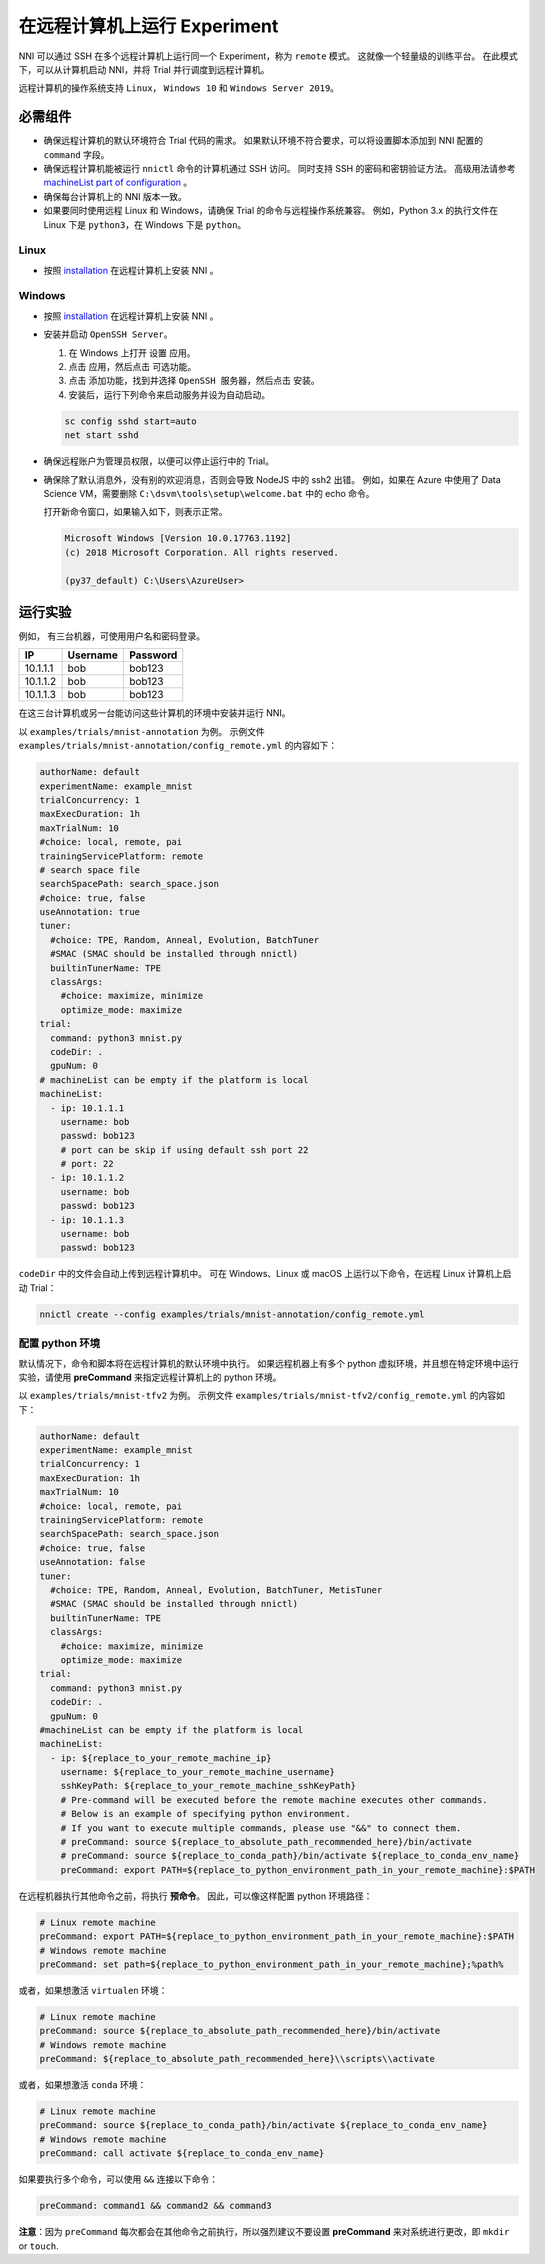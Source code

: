 在远程计算机上运行 Experiment
====================================

NNI 可以通过 SSH 在多个远程计算机上运行同一个 Experiment，称为 ``remote`` 模式。 这就像一个轻量级的训练平台。 在此模式下，可以从计算机启动 NNI，并将 Trial 并行调度到远程计算机。

远程计算机的操作系统支持 ``Linux``\ ， ``Windows 10`` 和 ``Windows Server 2019``。

必需组件
------------


* 
  确保远程计算机的默认环境符合 Trial 代码的需求。 如果默认环境不符合要求，可以将设置脚本添加到 NNI 配置的 ``command`` 字段。

* 
  确保远程计算机能被运行 ``nnictl`` 命令的计算机通过 SSH 访问。 同时支持 SSH 的密码和密钥验证方法。 高级用法请参考 `machineList part of configuration <../Tutorial/ExperimentConfig.rst>`__ 。

* 
  确保每台计算机上的 NNI 版本一致。

* 
  如果要同时使用远程 Linux 和 Windows，请确保 Trial 的命令与远程操作系统兼容。 例如，Python 3.x 的执行文件在 Linux 下是 ``python3``，在 Windows 下是 ``python``。

Linux
^^^^^


* 按照 `installation <../Tutorial/InstallationLinux.rst>`__  在远程计算机上安装 NNI 。

Windows
^^^^^^^


* 
  按照 `installation <../Tutorial/InstallationLinux.rst>`__  在远程计算机上安装 NNI 。

* 
  安装并启动 ``OpenSSH Server``。


  #. 
     在 Windows 上打开 ``设置`` 应用。

  #. 
     点击 ``应用``，然后点击 ``可选功能``。

  #. 
     点击 ``添加功能``，找到并选择 ``OpenSSH 服务器``，然后点击 ``安装``。

  #. 
     安装后，运行下列命令来启动服务并设为自动启动。

  .. code-block:: bat

     sc config sshd start=auto
     net start sshd

* 
  确保远程账户为管理员权限，以便可以停止运行中的 Trial。

* 
  确保除了默认消息外，没有别的欢迎消息，否则会导致 NodeJS 中的 ssh2 出错。 例如，如果在 Azure 中使用了 Data Science VM，需要删除 ``C:\dsvm\tools\setup\welcome.bat`` 中的 echo 命令。

  打开新命令窗口，如果输入如下，则表示正常。

  .. code-block:: text

     Microsoft Windows [Version 10.0.17763.1192]
     (c) 2018 Microsoft Corporation. All rights reserved.

     (py37_default) C:\Users\AzureUser>

运行实验
-----------------

例如， 有三台机器，可使用用户名和密码登录。

.. list-table::
   :header-rows: 1
   :widths: auto

   * - IP
     - Username
     - Password
   * - 10.1.1.1
     - bob
     - bob123
   * - 10.1.1.2
     - bob
     - bob123
   * - 10.1.1.3
     - bob
     - bob123


在这三台计算机或另一台能访问这些计算机的环境中安装并运行 NNI。

以 ``examples/trials/mnist-annotation`` 为例。 示例文件 ``examples/trials/mnist-annotation/config_remote.yml`` 的内容如下：

.. code-block:: yaml

   authorName: default
   experimentName: example_mnist
   trialConcurrency: 1
   maxExecDuration: 1h
   maxTrialNum: 10
   #choice: local, remote, pai
   trainingServicePlatform: remote
   # search space file
   searchSpacePath: search_space.json
   #choice: true, false
   useAnnotation: true
   tuner:
     #choice: TPE, Random, Anneal, Evolution, BatchTuner
     #SMAC (SMAC should be installed through nnictl)
     builtinTunerName: TPE
     classArgs:
       #choice: maximize, minimize
       optimize_mode: maximize
   trial:
     command: python3 mnist.py
     codeDir: .
     gpuNum: 0
   # machineList can be empty if the platform is local
   machineList:
     - ip: 10.1.1.1
       username: bob
       passwd: bob123
       # port can be skip if using default ssh port 22
       # port: 22
     - ip: 10.1.1.2
       username: bob
       passwd: bob123
     - ip: 10.1.1.3
       username: bob
       passwd: bob123

``codeDir`` 中的文件会自动上传到远程计算机中。 可在 Windows、Linux 或 macOS 上运行以下命令，在远程 Linux 计算机上启动 Trial：

.. code-block:: bash

   nnictl create --config examples/trials/mnist-annotation/config_remote.yml

配置 python 环境
^^^^^^^^^^^^^^^^^^^^^^^^^^^^

默认情况下，命令和脚本将在远程计算机的默认环境中执行。 如果远程机器上有多个 python 虚拟环境，并且想在特定环境中运行实验，请使用 **preCommand** 来指定远程计算机上的 python 环境。 

以 ``examples/trials/mnist-tfv2`` 为例。 示例文件 ``examples/trials/mnist-tfv2/config_remote.yml`` 的内容如下：

.. code-block:: yaml

   authorName: default
   experimentName: example_mnist
   trialConcurrency: 1
   maxExecDuration: 1h
   maxTrialNum: 10
   #choice: local, remote, pai
   trainingServicePlatform: remote
   searchSpacePath: search_space.json
   #choice: true, false
   useAnnotation: false
   tuner:
     #choice: TPE, Random, Anneal, Evolution, BatchTuner, MetisTuner
     #SMAC (SMAC should be installed through nnictl)
     builtinTunerName: TPE
     classArgs:
       #choice: maximize, minimize
       optimize_mode: maximize
   trial:
     command: python3 mnist.py
     codeDir: .
     gpuNum: 0
   #machineList can be empty if the platform is local
   machineList:
     - ip: ${replace_to_your_remote_machine_ip}
       username: ${replace_to_your_remote_machine_username}
       sshKeyPath: ${replace_to_your_remote_machine_sshKeyPath}
       # Pre-command will be executed before the remote machine executes other commands.
       # Below is an example of specifying python environment.
       # If you want to execute multiple commands, please use "&&" to connect them.
       # preCommand: source ${replace_to_absolute_path_recommended_here}/bin/activate
       # preCommand: source ${replace_to_conda_path}/bin/activate ${replace_to_conda_env_name}
       preCommand: export PATH=${replace_to_python_environment_path_in_your_remote_machine}:$PATH

在远程机器执行其他命令之前，将执行 **预命令**。 因此，可以像这样配置 python 环境路径：

.. code-block:: yaml

   # Linux remote machine
   preCommand: export PATH=${replace_to_python_environment_path_in_your_remote_machine}:$PATH
   # Windows remote machine
   preCommand: set path=${replace_to_python_environment_path_in_your_remote_machine};%path%

或者，如果想激活 ``virtualen`` 环境：

.. code-block:: yaml

   # Linux remote machine
   preCommand: source ${replace_to_absolute_path_recommended_here}/bin/activate
   # Windows remote machine
   preCommand: ${replace_to_absolute_path_recommended_here}\\scripts\\activate

或者，如果想激活 ``conda`` 环境：

.. code-block:: yaml

   # Linux remote machine
   preCommand: source ${replace_to_conda_path}/bin/activate ${replace_to_conda_env_name}
   # Windows remote machine
   preCommand: call activate ${replace_to_conda_env_name}

如果要执行多个命令，可以使用 ``&&`` 连接以下命令：

.. code-block:: yaml

   preCommand: command1 && command2 && command3

**注意**：因为 ``preCommand`` 每次都会在其他命令之前执行，所以强烈建议不要设置 **preCommand** 来对系统进行更改，即 ``mkdir`` or ``touch``.
